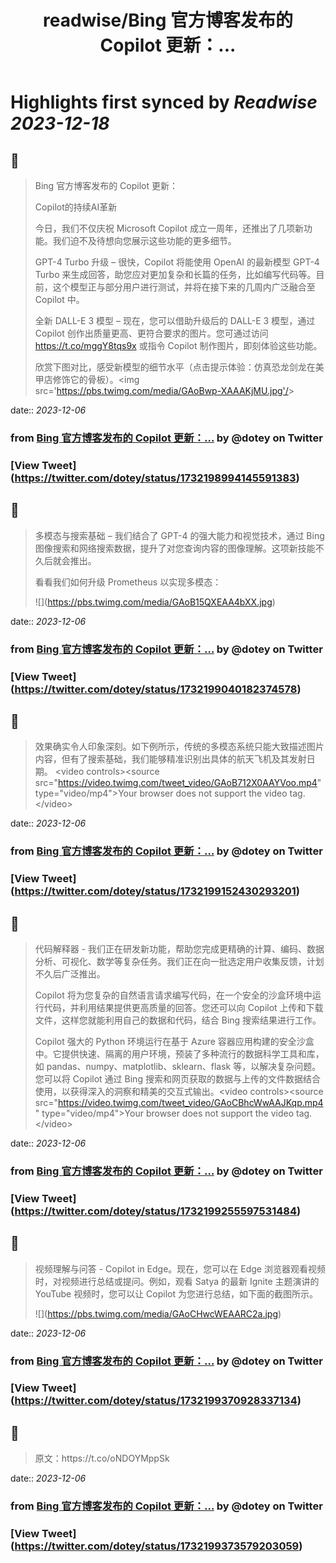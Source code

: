 :PROPERTIES:
:title: readwise/Bing 官方博客发布的 Copilot 更新：...
:END:

:PROPERTIES:
:author: [[dotey on Twitter]]
:full-title: "Bing 官方博客发布的 Copilot 更新：..."
:category: [[tweets]]
:url: https://twitter.com/dotey/status/1732198994145591383
:image-url: https://pbs.twimg.com/profile_images/561086911561736192/6_g58vEs.jpeg
:END:

* Highlights first synced by [[Readwise]] [[2023-12-18]]
** 📌
#+BEGIN_QUOTE
Bing 官方博客发布的 Copilot 更新：

Copilot的持续AI革新

今日，我们不仅庆祝 Microsoft Copilot 成立一周年，还推出了几项新功能。我们迫不及待想向您展示这些功能的更多细节。

GPT-4 Turbo 升级 – 很快，Copilot 将能使用 OpenAI 的最新模型 GPT-4 Turbo 来生成回答，助您应对更加复杂和长篇的任务，比如编写代码等。目前，这个模型正与部分用户进行测试，并将在接下来的几周内广泛融合至 Copilot 中。

全新 DALL-E 3 模型 – 现在，您可以借助升级后的 DALL-E 3 模型，通过 Copilot 创作出质量更高、更符合要求的图片。您可通过访问 https://t.co/mggY8tqs9x 或指令 Copilot 制作图片，即刻体验这些功能。

欣赏下图对比，感受新模型的细节水平（点击提示体验：仿真恐龙剑龙在美甲店修饰它的骨板）。<img src='https://pbs.twimg.com/media/GAoBwp-XAAAKjMU.jpg'/> 
#+END_QUOTE
    date:: [[2023-12-06]]
*** from _Bing 官方博客发布的 Copilot 更新：..._ by @dotey on Twitter
*** [View Tweet](https://twitter.com/dotey/status/1732198994145591383)
** 📌
#+BEGIN_QUOTE
多模态与搜索基础 – 我们结合了 GPT-4 的强大能力和视觉技术，通过 Bing 图像搜索和网络搜索数据，提升了对您查询内容的图像理解。这项新技能不久后就会推出。

看看我们如何升级 Prometheus 以实现多模态： 

![](https://pbs.twimg.com/media/GAoB15QXEAA4bXX.jpg) 
#+END_QUOTE
    date:: [[2023-12-06]]
*** from _Bing 官方博客发布的 Copilot 更新：..._ by @dotey on Twitter
*** [View Tweet](https://twitter.com/dotey/status/1732199040182374578)
** 📌
#+BEGIN_QUOTE
效果确实令人印象深刻。如下例所示，传统的多模态系统只能大致描述图片内容，但有了搜索基础，我们能够精准识别出具体的航天飞机及其发射日期。 <video controls><source src="https://video.twimg.com/tweet_video/GAoB712X0AAYVoo.mp4" type="video/mp4">Your browser does not support the video tag.</video> 
#+END_QUOTE
    date:: [[2023-12-06]]
*** from _Bing 官方博客发布的 Copilot 更新：..._ by @dotey on Twitter
*** [View Tweet](https://twitter.com/dotey/status/1732199152430293201)
** 📌
#+BEGIN_QUOTE
代码解释器 - 我们正在研发新功能，帮助您完成更精确的计算、编码、数据分析、可视化、数学等复杂任务。我们正在向一批选定用户收集反馈，计划不久后广泛推出。

Copilot 将为您复杂的自然语言请求编写代码，在一个安全的沙盒环境中运行代码，并利用结果提供更高质量的回答。您还可以向 Copilot 上传和下载文件，这样您就能利用自己的数据和代码，结合 Bing 搜索结果进行工作。

Copilot 强大的 Python 环境运行在基于 Azure 容器应用构建的安全沙盒中。它提供快速、隔离的用户环境，预装了多种流行的数据科学工具和库，如 pandas、numpy、matplotlib、sklearn、flask 等，以解决复杂问题。您可以将 Copilot 通过 Bing 搜索和网页获取的数据与上传的文件数据结合使用，以获得深入的洞察和精美的交互式输出。<video controls><source src="https://video.twimg.com/tweet_video/GAoCBhcWwAAJKqp.mp4" type="video/mp4">Your browser does not support the video tag.</video> 
#+END_QUOTE
    date:: [[2023-12-06]]
*** from _Bing 官方博客发布的 Copilot 更新：..._ by @dotey on Twitter
*** [View Tweet](https://twitter.com/dotey/status/1732199255597531484)
** 📌
#+BEGIN_QUOTE
视频理解与问答 - Copilot in Edge。现在，您可以在 Edge 浏览器观看视频时，对视频进行总结或提问。例如，观看 Satya 的最新 Ignite 主题演讲的 YouTube 视频时，您可以让 Copilot 为您进行总结，如下面的截图所示。 

![](https://pbs.twimg.com/media/GAoCHwcWEAARC2a.jpg) 
#+END_QUOTE
    date:: [[2023-12-06]]
*** from _Bing 官方博客发布的 Copilot 更新：..._ by @dotey on Twitter
*** [View Tweet](https://twitter.com/dotey/status/1732199370928337134)
** 📌
#+BEGIN_QUOTE
原文：https://t.co/oNDOYMppSk 
#+END_QUOTE
    date:: [[2023-12-06]]
*** from _Bing 官方博客发布的 Copilot 更新：..._ by @dotey on Twitter
*** [View Tweet](https://twitter.com/dotey/status/1732199373579203059)